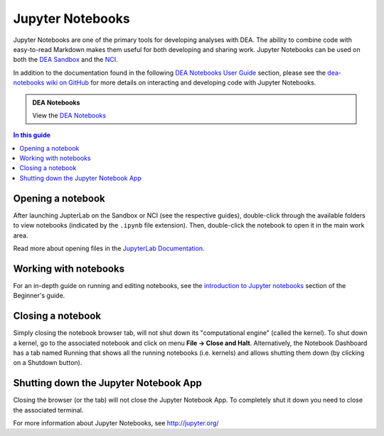 .. highlight:: console

.. _jupyter:

Jupyter Notebooks
=================

Jupyter Notebooks are one of the primary tools for developing analyses with DEA.
The ability to combine code with easy-to-read Markdown makes them useful for both developing and sharing work.
Jupyter Notebooks can be used on both the `DEA Sandbox </guides/setup/Sandbox/sandbox/>`_ and the `NCI </guides/setup/NCI/README/>`_.

In addition to the documentation found in the following `DEA Notebooks User Guide </notebooks/README/>`_ section, please see the `dea-notebooks wiki on GitHub <https://github.com/GeoscienceAustralia/dea-notebooks/wiki>`_ for more details on interacting and developing code with Jupyter Notebooks.

.. admonition:: DEA Notebooks
   :class: note

   View the `DEA Notebooks </dea-notebooks/>`_

.. contents:: In this guide
   :local:
   :backlinks: none

Opening a notebook
------------------

After launching JupterLab on the Sandbox or NCI (see the respective guides), double-click through the available folders to view notebooks (indicated by the ``.ipynb`` file extension).
Then, double-click the notebook to open it in the main work area.

Read more about opening files in the `JupyterLab Documentation`_.

.. _JupyterLab Documentation: https://jupyterlab.readthedocs.io/en/stable/user/files.html

Working with notebooks
----------------------

For an in-depth guide on running and editing notebooks, see the `introduction to Jupyter notebooks`_ section of the Beginner's guide.

.. _introduction to Jupyter notebooks: /notebooks/Beginners_guide/01_Jupyter_notebooks/

Closing a notebook
------------------

Simply closing the notebook browser tab, will not shut down its "computational engine" (called the kernel). To shut down a kernel, go to the associated notebook and click on menu **File -> Close and Halt**. Alternatively, the Notebook Dashboard has a tab named Running that shows all the running notebooks (i.e. kernels) and allows shutting them down (by clicking on a Shutdown button).

Shutting down the Jupyter Notebook App
--------------------------------------

Closing the browser (or the tab) will not close the Jupyter Notebook App. To completely shut it down you need to close the associated terminal.

For more information about Jupyter Notebooks, see http://jupyter.org/

